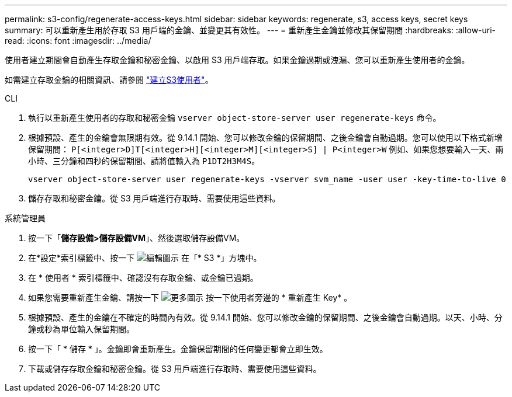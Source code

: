 ---
permalink: s3-config/regenerate-access-keys.html 
sidebar: sidebar 
keywords: regenerate, s3, access keys, secret keys 
summary: 可以重新產生用於存取 S3 用戶端的金鑰、並變更其有效性。 
---
= 重新產生金鑰並修改其保留期間
:hardbreaks:
:allow-uri-read: 
:icons: font
:imagesdir: ../media/


[role="lead"]
使用者建立期間會自動產生存取金鑰和秘密金鑰、以啟用 S3 用戶端存取。如果金鑰過期或洩漏、您可以重新產生使用者的金鑰。

如需建立存取金鑰的相關資訊、請參閱 link:../s3-config/create-s3-user-task.html["建立S3使用者"]。

[role="tabbed-block"]
====
.CLI
--
. 執行以重新產生使用者的存取和秘密金鑰 `vserver object-store-server user regenerate-keys` 命令。
. 根據預設、產生的金鑰會無限期有效。從 9.14.1 開始、您可以修改金鑰的保留期間、之後金鑰會自動過期。您可以使用以下格式新增保留期間： `P[<integer>D]T[<integer>H][<integer>M][<integer>S] | P<integer>W`
例如、如果您想要輸入一天、兩小時、三分鐘和四秒的保留期間、請將值輸入為 `P1DT2H3M4S`。
+
[listing]
----
vserver object-store-server user regenerate-keys -vserver svm_name -user user -key-time-to-live 0
----
. 儲存存取和秘密金鑰。從 S3 用戶端進行存取時、需要使用這些資料。


--
.系統管理員
--
. 按一下「*儲存設備>儲存設備VM*」、然後選取儲存設備VM。
. 在*設定*索引標籤中、按一下 image:icon_pencil.gif["編輯圖示"] 在「* S3 *」方塊中。
. 在 * 使用者 * 索引標籤中、確認沒有存取金鑰、或金鑰已過期。
. 如果您需要重新產生金鑰、請按一下 image:icon_kabob.gif["更多圖示"] 按一下使用者旁邊的 * 重新產生 Key* 。
. 根據預設、產生的金鑰在不確定的時間內有效。從 9.14.1 開始、您可以修改金鑰的保留期間、之後金鑰會自動過期。以天、小時、分鐘或秒為單位輸入保留期間。
. 按一下「 * 儲存 * 」。金鑰即會重新產生。金鑰保留期間的任何變更都會立即生效。
. 下載或儲存存取金鑰和秘密金鑰。從 S3 用戶端進行存取時、需要使用這些資料。


--
====